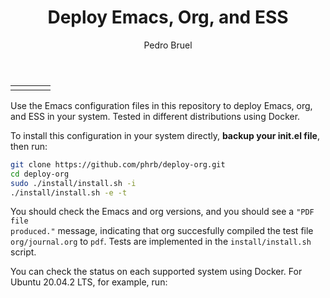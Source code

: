 #+TITLE: Deploy Emacs, Org, and ESS
#+AUTHOR: Pedro Bruel
#+STARTUP: overview indent

| [[https://github.com/phrb/deploy-org/actions/workflows/ubuntu_20042_lts.yml][https://github.com/phrb/deploy-org/actions/workflows/ubuntu_20042_lts.yml/badge.svg]] | [[https://github.com/phrb/deploy-org/actions/workflows/ubuntu_2104.yml][https://github.com/phrb/deploy-org/actions/workflows/ubuntu_2104.yml/badge.svg]] | [[https://github.com/phrb/deploy-org/actions/workflows/debian_109.yml][https://github.com/phrb/deploy-org/actions/workflows/debian_109.yml/badge.svg]] | [[https://github.com/phrb/deploy-org/actions/workflows/debian_11.yml][https://github.com/phrb/deploy-org/actions/workflows/debian_11.yml/badge.svg]] |

Use the Emacs  configuration files in this repository to  deploy Emacs, org, and
ESS in your system. Tested in different distributions using Docker.

To  install this  configuration in  your system  directly, *backup  your init.el
file*, then run:

#+begin_SRC bash :results output :session *Shell* :eval no-export :exports code
git clone https://github.com/phrb/deploy-org.git
cd deploy-org
sudo ./install/install.sh -i
./install/install.sh -e -t
#+end_SRC

You should  check the Emacs and  org versions, and  you should see a  ="PDF file
produced."=  message, indicating  that org  succesfully compiled  the test  file
=org/journal.org= to  =pdf=.  Tests are implemented  in the =install/install.sh=
script.

You can  check the  status on  each supported system  using Docker.   For Ubuntu
20.04.2 LTS, for example, run:

#+begin_SRC bash :results output :session *Shell* :eval no-export :exports results
cd docker/ubuntu_20042_lts
sudo docker build .
#+end_SRC
